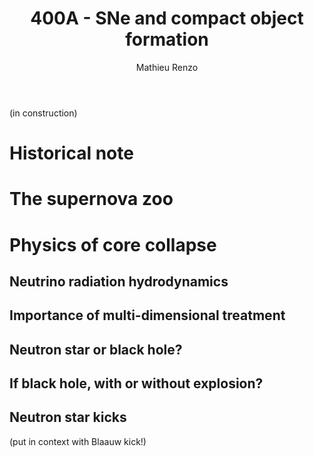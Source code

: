 #+Title: 400A - SNe and compact object formation
#+author: Mathieu Renzo
#+email: mrenzo@arizona.edu

(in construction)

* Historical note

* The supernova zoo

* Physics of core collapse

** Neutrino radiation hydrodynamics

** Importance of multi-dimensional treatment

** Neutron star or black hole?

** If black hole, with or without explosion?

** Neutron star kicks
(put in context with Blaauw kick!)
